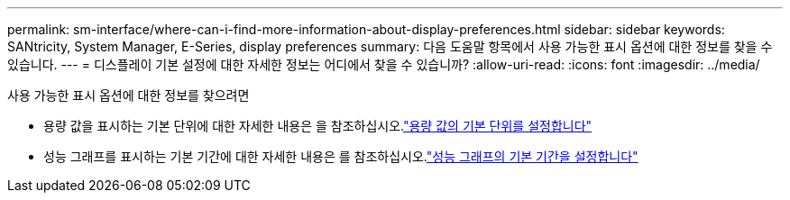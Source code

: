 ---
permalink: sm-interface/where-can-i-find-more-information-about-display-preferences.html 
sidebar: sidebar 
keywords: SANtricity, System Manager, E-Series, display preferences 
summary: 다음 도움말 항목에서 사용 가능한 표시 옵션에 대한 정보를 찾을 수 있습니다. 
---
= 디스플레이 기본 설정에 대한 자세한 정보는 어디에서 찾을 수 있습니까?
:allow-uri-read: 
:icons: font
:imagesdir: ../media/


[role="lead"]
사용 가능한 표시 옵션에 대한 정보를 찾으려면

* 용량 값을 표시하는 기본 단위에 대한 자세한 내용은 을 참조하십시오.link:set-default-units-for-capacity-values.html["용량 값의 기본 단위를 설정합니다"]
* 성능 그래프를 표시하는 기본 기간에 대한 자세한 내용은 를 참조하십시오.link:set-default-time-frame-for-performance-graphs.html["성능 그래프의 기본 기간을 설정합니다"]

